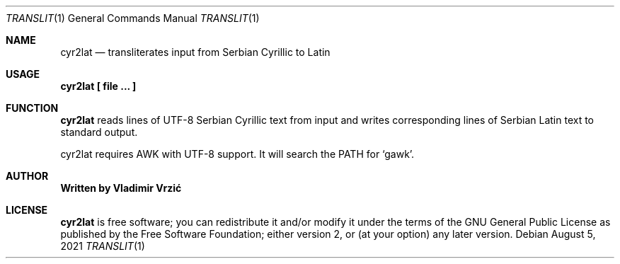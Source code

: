 .Dd August 5, 2021
.Dt TRANSLIT 1
.Os
.Sh NAME
.Nm cyr2lat
.Nd transliterates input from Serbian Cyrillic to Latin
.Sh USAGE
.Nm cyr2lat \(lB file ... \(rB
.Sh FUNCTION
.Nm
reads lines of UTF-8 Serbian Cyrillic text from input and writes corresponding lines of Serbian Latin text to standard output.

cyr2lat requires AWK with UTF-8 support. It will search the PATH for `gawk'.
.Sh AUTHOR
.Nm Written by Vladimir Vrzić
.Sh LICENSE
.Nm
is free software; you can redistribute it and/or modify
it under the terms of the GNU General Public License as published by
the Free Software Foundation; either version 2, or (at your option)
any later version.
